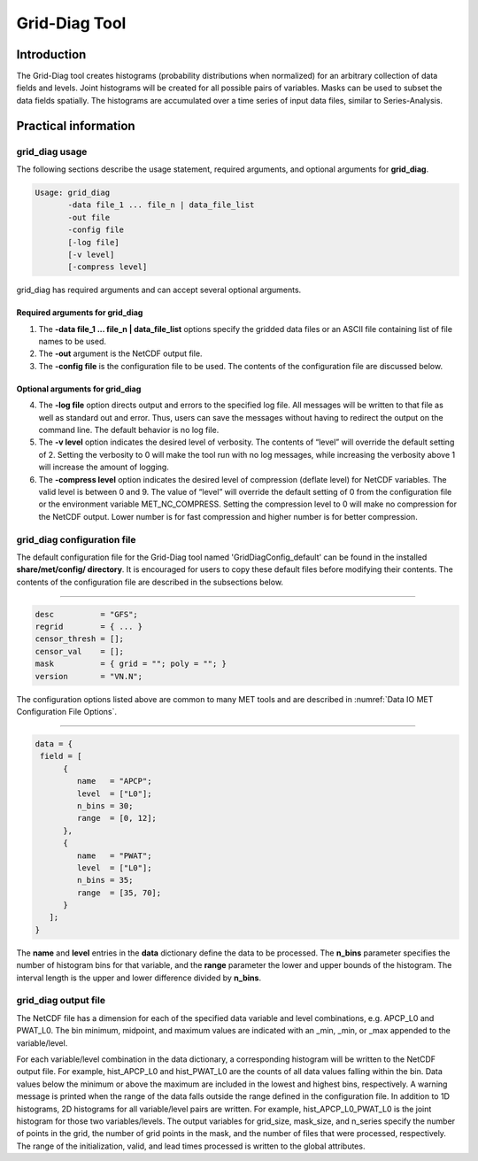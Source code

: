 .. _grid-diag:

Grid-Diag Tool
==============

Introduction
____________

The Grid-Diag tool creates histograms (probability distributions when normalized) for an arbitrary collection of data fields and levels. Joint histograms will be created for all possible pairs of variables. Masks can be used to subset the data fields spatially. The histograms are accumulated over a time series of input data files, similar to Series-Analysis.

Practical information
_____________________

grid_diag usage
~~~~~~~~~~~~~~~

The following sections describe the usage statement, required arguments, and optional arguments for **grid_diag**.

.. code-block:: none

  Usage: grid_diag
         -data file_1 ... file_n | data_file_list
         -out file
         -config file
         [-log file]
         [-v level]
         [-compress level]

grid_diag has required arguments and can accept several optional arguments.

Required arguments for grid_diag
^^^^^^^^^^^^^^^^^^^^^^^^^^^^^^^^

1. The **-data file_1 ... file_n | data_file_list** options specify the gridded data files or an ASCII file containing list of file names to be used.

2. The **-out** argument is the NetCDF output file.

3. The **-config file** is the configuration file to be used. The contents of the configuration file are discussed below.

Optional arguments for grid_diag
^^^^^^^^^^^^^^^^^^^^^^^^^^^^^^^^

4. The **-log file** option directs output and errors to the specified log file. All messages will be written to that file as well as standard out and error. Thus, users can save the messages without having to redirect the output on the command line. The default behavior is no log file.

5. The **-v level** option indicates the desired level of verbosity. The contents of “level” will override the default setting of 2. Setting the verbosity to 0 will make the tool run with no log messages, while increasing the verbosity above 1 will increase the amount of logging.

6. The **-compress level** option indicates the desired level of compression (deflate level) for NetCDF variables. The valid level is between 0 and 9. The value of “level” will override the default setting of 0 from the configuration file or the environment variable MET_NC_COMPRESS. Setting the compression level to 0 will make no compression for the NetCDF output. Lower number is for fast compression and higher number is for better compression.

grid_diag configuration file
~~~~~~~~~~~~~~~~~~~~~~~~~~~~

The default configuration file for the Grid-Diag tool named 'GridDiagConfig_default' can be found in the installed **share/met/config/ directory**. It is encouraged for users to copy these default files before modifying their contents. The contents of the configuration file are described in the subsections below.

_____________________

.. code-block:: none

  desc          = "GFS";
  regrid        = { ... }
  censor_thresh = [];
  censor_val    = [];
  mask          = { grid = ""; poly = ""; }
  version       = "VN.N";

The configuration options listed above are common to many MET tools and are described in :numref:`Data IO MET Configuration File Options`.

_____________________

.. code-block:: none

  data = {
   field = [
        {
           name   = "APCP";
           level  = ["L0"];
           n_bins = 30;
           range  = [0, 12];
        },
        {
           name   = "PWAT";
           level  = ["L0"];
           n_bins = 35;
           range  = [35, 70];
        }
     ];
  }

The **name** and **level** entries in the **data** dictionary define the data to be processed. The **n_bins** parameter specifies the number of histogram bins for that variable, and the **range** parameter the lower and upper bounds of the histogram. The interval length is the upper and lower difference divided by **n_bins**.

grid_diag output file
~~~~~~~~~~~~~~~~~~~~~

The NetCDF file has a dimension for each of the specified data variable and level combinations, e.g. APCP_L0 and PWAT_L0. The bin minimum, midpoint, and maximum values are indicated with an _min, _min, or _max appended to the variable/level.

For each variable/level combination in the data dictionary, a corresponding histogram will be written to the NetCDF output file. For example, hist_APCP_L0 and hist_PWAT_L0 are the counts of all data values falling within the bin. Data values below the minimum or above the maximum are included in the lowest and highest bins, respectively. A warning message is printed when the range of the data falls outside the range defined in the configuration file. In addition to 1D histograms, 2D histograms for all variable/level pairs are written. For example, hist_APCP_L0_PWAT_L0 is the joint histogram for those two variables/levels. The output variables for grid_size, mask_size, and n_series specify the number of points in the grid, the number of grid points in the mask, and the number of files that were processed, respectively. The range of the initialization, valid, and lead times processed is written to the global attributes.
